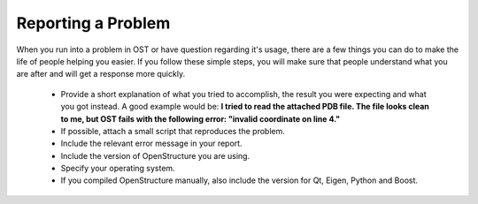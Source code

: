 Reporting a Problem
==============================================================================


When you run into a problem in OST or have question regarding it's usage, there 
are a few things you can do to make the life of people helping you easier. If 
you follow these simple steps, you will make sure that people understand what you are after and will get a response more quickly.

 * Provide a short explanation of what you tried to accomplish, the result you 
   were expecting and what you got instead. A good example would be: **I tried 
   to read the attached PDB file. The file looks clean to me, but OST fails with 
   the following error: "invalid coordinate on line 4."**
 * If possible, attach a small script that reproduces the problem.
 * Include the relevant error message in your report.
 * Include the version of OpenStructure you are using.
 * Specify your operating system.
 * If you compiled OpenStructure manually, also include the version for Qt, 
   Eigen, Python and Boost.
 
